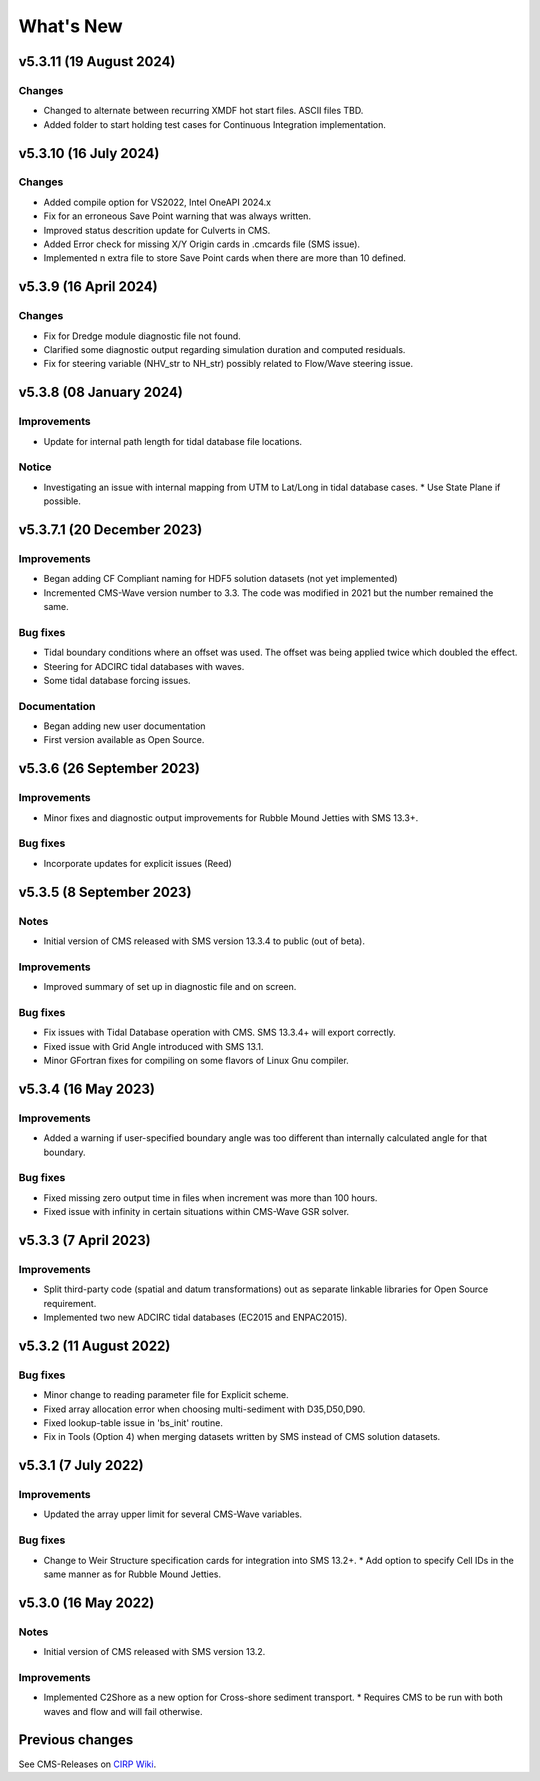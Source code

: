 What's New
==========

v5.3.11 (19 August 2024)
------------------------

Changes
^^^^^^^
* Changed to alternate between recurring XMDF hot start files. ASCII files TBD.
* Added folder to start holding test cases for Continuous Integration implementation.


v5.3.10 (16 July 2024)
----------------------

Changes
^^^^^^^
* Added compile option for VS2022, Intel OneAPI 2024.x
* Fix for an erroneous Save Point warning that was always written.
* Improved status descrition update for Culverts in CMS.
* Added Error check for missing X/Y Origin cards in .cmcards file (SMS issue).
* Implemented n extra file to store Save Point cards when there are more than 10 defined.


v5.3.9 (16 April 2024)
----------------------

Changes
^^^^^^^
* Fix for Dredge module diagnostic file not found.
* Clarified some diagnostic output regarding simulation duration and computed residuals.
* Fix for steering variable (NHV_str to NH_str) possibly related to Flow/Wave steering issue.


v5.3.8 (08 January 2024) 
------------------------

Improvements
^^^^^^^^^^^^
* Update for internal path length for tidal database file locations.

Notice
^^^^^^
* Investigating an issue with internal mapping from UTM to Lat/Long in tidal database cases. 
  * Use State Plane if possible.


v5.3.7.1 (20 December 2023)
------------------------

Improvements
^^^^^^^^^^^^
* Began adding CF Compliant naming for HDF5 solution datasets (not yet implemented)
* Incremented CMS-Wave version number to 3.3. The code was modified in 2021 but the number remained the same.

Bug fixes
^^^^^^^^^
* Tidal boundary conditions where an offset was used. The offset was being applied twice which doubled the effect.
* Steering for ADCIRC tidal databases with waves.
* Some tidal database forcing issues.

Documentation
^^^^^^^^^^^^^
* Began adding new user documentation
* First version available as Open Source.


v5.3.6 (26 September 2023)
--------------------------

Improvements
^^^^^^^^^^^^
* Minor fixes and diagnostic output improvements for Rubble Mound Jetties with SMS 13.3+.

Bug fixes
^^^^^^^^^
*  Incorporate updates for explicit issues (Reed)


v5.3.5 (8 September 2023)
-------------------------

Notes
^^^^^
* Initial version of CMS released with SMS version 13.3.4 to public (out of beta).

Improvements
^^^^^^^^^^^^
* Improved summary of set up in diagnostic file and on screen.

Bug fixes
^^^^^^^^^
* Fix issues with Tidal Database operation with CMS. SMS 13.3.4+ will export correctly.
* Fixed issue with Grid Angle introduced with SMS 13.1.
* Minor GFortran fixes for compiling on some flavors of Linux Gnu compiler. 


v5.3.4 (16 May 2023)
--------------------

Improvements
^^^^^^^^^^^^
* Added a warning if user-specified boundary angle was too different than internally calculated angle for that boundary.

Bug fixes
^^^^^^^^^
* Fixed missing zero output time in files when increment was more than 100 hours.
* Fixed issue with infinity in certain situations within CMS-Wave GSR solver.


v5.3.3 (7 April 2023)
---------------------

Improvements
^^^^^^^^^^^^
* Split third-party code (spatial and datum transformations) out as separate linkable libraries for Open Source requirement.
* Implemented two new ADCIRC tidal databases (EC2015 and ENPAC2015).


v5.3.2 (11 August 2022)
-----------------------

Bug fixes
^^^^^^^^^
* Minor change to reading parameter file for Explicit scheme.
* Fixed array allocation error when choosing multi-sediment with D35,D50,D90.
* Fixed lookup-table issue in 'bs_init' routine.
* Fix in Tools (Option 4) when merging datasets written by SMS instead of CMS solution datasets.


v5.3.1 (7 July 2022)
--------------------

Improvements
^^^^^^^^^^^^
* Updated the array upper limit for several CMS-Wave variables.

Bug fixes
^^^^^^^^^
* Change to Weir Structure specification cards for integration into SMS 13.2+.
  * Add option to specify Cell IDs in the same manner as for Rubble Mound Jetties.


v5.3.0 (16 May 2022)
--------------------

Notes
^^^^^
* Initial version of CMS released with SMS version 13.2.

Improvements
^^^^^^^^^^^^
* Implemented C2Shore as a new option for Cross-shore sediment transport.
  * Requires CMS to be run with both waves and flow and will fail otherwise.


Previous changes 
----------------

See CMS-Releases on `CIRP Wiki <https://cirpwiki.info/wiki/CMS_Releases>`_.
